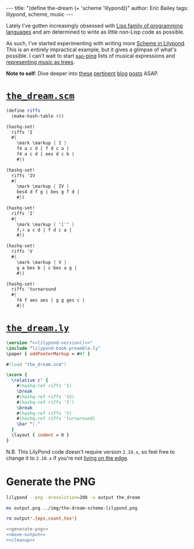 #+OPTIONS: toc:nil
#+BEGIN_EXPORT html
---
title:  "(define the-dream (+ 'scheme 'lilypond))"
author: Eric Bailey
tags: lilypond, scheme, music
---
#+END_EXPORT

[[img:the-dream-scheme-lilypond.png]]

Lately I've gotten increasingly obsessed with [[http://www.paulgraham.com/lisphistory.html][Lisp family of programming
languages]] and am determined to write as little non-Lisp code as possible.

As such, I've started experimenting with writing more [[http://www.lilypond.org/doc/v2.19/Documentation/extending/scheme-in-lilypond][Scheme in Lilypond]]. This
is an entirely impractical example, but it gives a glimpse of what's possible. I
can't wait to start [[http://www.gnu.org/software/guile/manual/guile.html#List-Mapping][~map~-ping]] lists of musical expressions and [[http://lilypondblog.org/2014/07/trees-music-and-lilypond/][representing
music as trees]].

*Note to self*: Dive deeper into [[http://lilypondblog.org/2014/03/music-functions-1-getting-to-grips-with-scheme-in-lilypond/][these]] [[http://lilypondblog.org/2014/03/music-functions-2-start-doing-something-useful/][pertinent]] [[http://lilypondblog.org/2014/04/music-functions-3-reusing-code/][blog]] [[http://lilypondblog.org/2014/04/music-functions-4-recursion/][posts]] ASAP.

* [[https://github.com/yurrriq/blorg/tree/master/code/the_dream.scm][~the_dream.scm~]]
  :PROPERTIES:
  :tangle:   ../../hakyll/code/the_dream.scm
  :END:
#+BEGIN_SRC scheme
(define riffs
  (make-hash-table 4))

(hashq-set!
  riffs 'I
  #{
    \mark \markup { I }
    f4 a c d | f d c a |
    f4 a c d | ees d c b |
    #})

(hashq-set!
  riffs 'IV
  #{
    \mark \markup { IV }
    bes4 d f g | bes g f d |
    #})

(hashq-set!
  riffs 'I'
  #{
    \mark \markup { "I'" }
    f,4 a c d | f d c a |
    #})

(hashq-set!
  riffs 'V
  #{
    \mark \markup { V }
    g a bes b | c bes a g |
    #})

(hashq-set!
  riffs 'turnaround
  #{
    f4 f aes aes | g g ges c |
    #})
#+END_SRC

* [[https://github.com/yurrriq/blorg/tree/master/code/the_dream.ly][~the_dream.ly~]]
  :PROPERTIES:
  :tangle:   ../../hakyll/code/the_dream.ly
  :noweb:    yes
  :END:
#+NAME: lilypond-version
#+BEGIN_SRC sh :exports none
# This is hilariously inefficient :)
lilypond -v | head -n 1 | awk '{printf $3}'
#+END_SRC

#+BEGIN_SRC lilypond
\version "<<lilypond-version()>>"
\include "lilypond-book-preamble.ly"
\paper { oddFooterMarkup = ##f }

#(load "the_dream.scm")

\score {
  \relative c' {
    #(hashq-ref riffs 'I)
    \break
    #(hashq-ref riffs 'IV)
    #(hashq-ref riffs 'I')
    \break
    #(hashq-ref riffs 'V)
    #(hashq-ref riffs 'turnaround)
    \bar "|."
  }
  \layout { indent = 0 }
}
#+END_SRC

N.B. This LilyPond code doesn't require version =2.19.x=, so feel free to change
it to =2.18.x= if you're not [[http://lilypond.org/development.html][living on the edge]].

* Generate the PNG
  :PROPERTIES:
  :noweb:    yes
  :dir:      ../../hakyll/code
  :results:  none
  :exports:  none
  :END:
#+NAME: generate-png
#+BEGIN_SRC sh :exports code
lilypond --png -dresolution=200 -o output the_dream
#+END_SRC

#+NAME: move-output
#+BEGIN_SRC sh
mv output.png ../img/the-dream-scheme-lilypond.png
#+END_SRC

#+NAME: cleanup
#+BEGIN_SRC sh
rm output*.{eps,count,tex*}
#+END_SRC

#+NAME: just-do-it
#+BEGIN_SRC sh
<<generate-png>>
<<move-output>>
<<cleanup>>
#+END_SRC
